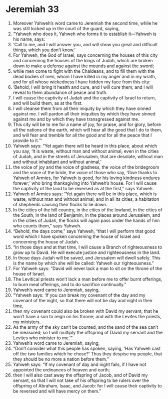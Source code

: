 ﻿
* Jeremiah 33
1. Moreover Yahweh’s word came to Jeremiah the second time, while he was still locked up in the court of the guard, saying, 
2. “Yahweh who does it, Yahweh who forms it to establish it—Yahweh is his name, says: 
3. ‘Call to me, and I will answer you, and will show you great and difficult things, which you don’t know.’ 
4. For Yahweh, the God of Israel, says concerning the houses of this city and concerning the houses of the kings of Judah, which are broken down to make a defense against the mounds and against the sword; 
5. while men come to fight with the Chaldeans, and to fill them with the dead bodies of men, whom I have killed in my anger and in my wrath, and for all whose wickedness I have hidden my face from this city: 
6. ‘Behold, I will bring it health and cure, and I will cure them; and I will reveal to them abundance of peace and truth. 
7. I will cause the captivity of Judah and the captivity of Israel to return, and will build them, as at the first. 
8. I will cleanse them from all their iniquity by which they have sinned against me. I will pardon all their iniquities by which they have sinned against me and by which they have transgressed against me. 
9. This city will be to me for a name of joy, for praise, and for glory, before all the nations of the earth, which will hear all the good that I do to them, and will fear and tremble for all the good and for all the peace that I provide to it.’” 
10. Yahweh says: “Yet again there will be heard in this place, about which you say, ‘It is waste, without man and without animal, even in the cities of Judah, and in the streets of Jerusalem, that are desolate, without man and without inhabitant and without animal,’ 
11. the voice of joy and the voice of gladness, the voice of the bridegroom and the voice of the bride, the voice of those who say, ‘Give thanks to Yahweh of Armies, for Yahweh is good, for his loving kindness endures forever;’ who bring thanksgiving into Yahweh’s house. For I will cause the captivity of the land to be reversed as at the first,” says Yahweh. 
12. Yahweh of Armies says: “Yet again there will be in this place, which is waste, without man and without animal, and in all its cities, a habitation of shepherds causing their flocks to lie down. 
13. In the cities of the hill country, in the cities of the lowland, in the cities of the South, in the land of Benjamin, in the places around Jerusalem, and in the cities of Judah, the flocks will again pass under the hands of him who counts them,” says Yahweh. 
14. “Behold, the days come,” says Yahweh, “that I will perform that good word which I have spoken concerning the house of Israel and concerning the house of Judah. 
15. “In those days and at that time, I will cause a Branch of righteousness to grow up to David. He will execute justice and righteousness in the land. 
16. In those days Judah will be saved, and Jerusalem will dwell safely. This is the name by which she will be called: Yahweh our righteousness.” 
17. For Yahweh says: “David will never lack a man to sit on the throne of the house of Israel. 
18. The Levitical priests won’t lack a man before me to offer burnt offerings, to burn meal offerings, and to do sacrifice continually.” 
19. Yahweh’s word came to Jeremiah, saying, 
20. “Yahweh says: ‘If you can break my covenant of the day and my covenant of the night, so that there will not be day and night in their time, 
21. then my covenant could also be broken with David my servant, that he won’t have a son to reign on his throne; and with the Levites the priests, my ministers. 
22. As the army of the sky can’t be counted, and the sand of the sea can’t be measured; so I will multiply the offspring of David my servant and the Levites who minister to me.’” 
23. Yahweh’s word came to Jeremiah, saying, 
24. “Don’t consider what this people has spoken, saying, ‘Has Yahweh cast off the two families which he chose?’ Thus they despise my people, that they should be no more a nation before them.” 
25. Yahweh says: “If my covenant of day and night fails, if I have not appointed the ordinances of heaven and earth; 
26. then I will also cast away the offspring of Jacob, and of David my servant, so that I will not take of his offspring to be rulers over the offspring of Abraham, Isaac, and Jacob: for I will cause their captivity to be reversed and will have mercy on them.” 

